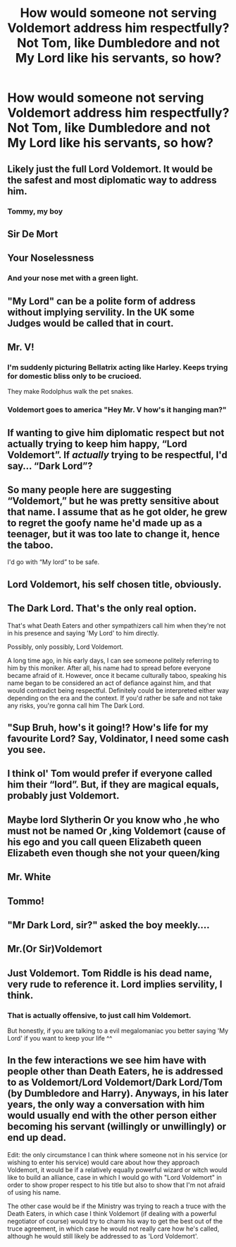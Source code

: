 #+TITLE: How would someone not serving Voldemort address him respectfully? Not Tom, like Dumbledore and not My Lord like his servants, so how?

* How would someone not serving Voldemort address him respectfully? Not Tom, like Dumbledore and not My Lord like his servants, so how?
:PROPERTIES:
:Author: maxart2001
:Score: 6
:DateUnix: 1600549187.0
:DateShort: 2020-Sep-20
:FlairText: Discussion
:END:

** Likely just the full Lord Voldemort. It would be the safest and most diplomatic way to address him.
:PROPERTIES:
:Author: OrienRex
:Score: 24
:DateUnix: 1600551816.0
:DateShort: 2020-Sep-20
:END:

*** Tommy, my boy
:PROPERTIES:
:Author: kprasad13
:Score: 4
:DateUnix: 1600664833.0
:DateShort: 2020-Sep-21
:END:


** Sir De Mort
:PROPERTIES:
:Author: ThePokeManik
:Score: 18
:DateUnix: 1600550136.0
:DateShort: 2020-Sep-20
:END:


** Your Noselessness
:PROPERTIES:
:Author: Jon_Riptide
:Score: 15
:DateUnix: 1600549968.0
:DateShort: 2020-Sep-20
:END:

*** And your nose met with a green light.
:PROPERTIES:
:Author: kprasad13
:Score: 3
:DateUnix: 1600664755.0
:DateShort: 2020-Sep-21
:END:


** "My Lord" can be a polite form of address without implying servility. In the UK some Judges would be called that in court.
:PROPERTIES:
:Author: davidwelch158
:Score: 13
:DateUnix: 1600552738.0
:DateShort: 2020-Sep-20
:END:


** Mr. V!
:PROPERTIES:
:Author: CommandUltra2
:Score: 7
:DateUnix: 1600557616.0
:DateShort: 2020-Sep-20
:END:

*** I'm suddenly picturing Bellatrix acting like Harley. Keeps trying for domestic bliss only to be crucioed.

They make Rodolphus walk the pet snakes.
:PROPERTIES:
:Author: streakermaximus
:Score: 5
:DateUnix: 1600560238.0
:DateShort: 2020-Sep-20
:END:


*** Voldemort goes to america "Hey Mr. V how's it hanging man?"
:PROPERTIES:
:Author: TheRealHellequin
:Score: 2
:DateUnix: 1600576731.0
:DateShort: 2020-Sep-20
:END:


** If wanting to give him diplomatic respect but not actually trying to keep him happy, “Lord Voldemort”. If /actually/ trying to be respectful, I'd say... “Dark Lord”?
:PROPERTIES:
:Author: Achille-Talon
:Score: 5
:DateUnix: 1600552153.0
:DateShort: 2020-Sep-20
:END:


** So many people here are suggesting “Voldemort,” but he was pretty sensitive about that name. I assume that as he got older, he grew to regret the goofy name he'd made up as a teenager, but it was too late to change it, hence the taboo.

I'd go with “My lord” to be safe.
:PROPERTIES:
:Author: MTheLoud
:Score: 3
:DateUnix: 1600573778.0
:DateShort: 2020-Sep-20
:END:


** Lord Voldemort, his self chosen title, obviously.
:PROPERTIES:
:Author: spacesleep
:Score: 2
:DateUnix: 1600553702.0
:DateShort: 2020-Sep-20
:END:


** The Dark Lord. That's the only real option.

That's what Death Eaters and other sympathizers call him when they're not in his presence and saying 'My Lord' to him directly.

Possibly, only possibly, Lord Voldemort.

A long time ago, in his early days, I can see someone politely referring to him by this moniker. After all, his name had to spread before everyone became afraid of it. However, once it became culturally taboo, speaking his name began to be considered an act of defiance against him, and that would contradict being respectful. Definitely could be interpreted either way depending on the era and the context. If you'd rather be safe and not take any risks, you're gonna call him The Dark Lord.
:PROPERTIES:
:Author: wiseguy149
:Score: 2
:DateUnix: 1600587837.0
:DateShort: 2020-Sep-20
:END:


** "Sup Bruh, how's it going!? How's life for my favourite Lord? Say, Voldinator, I need some cash you see.
:PROPERTIES:
:Author: nutakufan010
:Score: 2
:DateUnix: 1600610249.0
:DateShort: 2020-Sep-20
:END:


** I think ol' Tom would prefer if everyone called him their “lord”. But, if they are magical equals, probably just Voldemort.
:PROPERTIES:
:Author: Ole_oxenfree
:Score: 1
:DateUnix: 1600551554.0
:DateShort: 2020-Sep-20
:END:


** Maybe lord Slytherin Or you know who ,he who must not be named Or ,king Voldemort (cause of his ego and you call queen Elizabeth queen Elizabeth even though she not your queen/king
:PROPERTIES:
:Author: harridanblack
:Score: 1
:DateUnix: 1600565893.0
:DateShort: 2020-Sep-20
:END:


** Mr. White
:PROPERTIES:
:Author: mystictutor
:Score: 1
:DateUnix: 1600577357.0
:DateShort: 2020-Sep-20
:END:


** Tommo!
:PROPERTIES:
:Author: PotatoFarm6
:Score: 1
:DateUnix: 1600580759.0
:DateShort: 2020-Sep-20
:END:


** "Mr Dark Lord, sir?" asked the boy meekly....
:PROPERTIES:
:Author: Rosier-Demon
:Score: 1
:DateUnix: 1600631912.0
:DateShort: 2020-Sep-20
:END:


** Mr.(Or Sir)Voldemort
:PROPERTIES:
:Author: CapybarasAreKewl
:Score: 1
:DateUnix: 1600807537.0
:DateShort: 2020-Sep-23
:END:


** Just Voldemort. Tom Riddle is his dead name, very rude to reference it. Lord implies servility, I think.
:PROPERTIES:
:Author: chlorinecrownt
:Score: 1
:DateUnix: 1600554138.0
:DateShort: 2020-Sep-20
:END:

*** That is actually offensive, to just call him Voldemort.

But honestly, if you are talking to a evil megalomaniac you better saying 'My Lord' if you want to keep your life ^^
:PROPERTIES:
:Author: DaoistChickenFeather
:Score: 4
:DateUnix: 1600555999.0
:DateShort: 2020-Sep-20
:END:


** In the few interactions we see him have with people other than Death Eaters, he is addressed to as Voldemort/Lord Voldemort/Dark Lord/Tom (by Dumbledore and Harry). Anyways, in his later years, the only way a conversation with him would usually end with the other person either becoming his servant (willingly or unwillingly) or end up dead.

Edit: the only circumstance I can think where someone not in his service (or wishing to enter his service) would care about how they approach Voldemort, it would be if a relatively equally powerful wizard or witch would like to build an alliance, case in which I would go with "Lord Voldemort" in order to show proper respect to his title but also to show that I'm not afraid of using his name.

The other case would be if the Ministry was trying to reach a truce with the Death Eaters, in which case I think Voldemort (if dealing with a powerful negotiator of course) would try to charm his way to get the best out of the truce agreement, in which case he would not really care how he's called, although he would still likely be addressed to as 'Lord Voldemort'.
:PROPERTIES:
:Author: I_love_DPs
:Score: 1
:DateUnix: 1600587646.0
:DateShort: 2020-Sep-20
:END:
